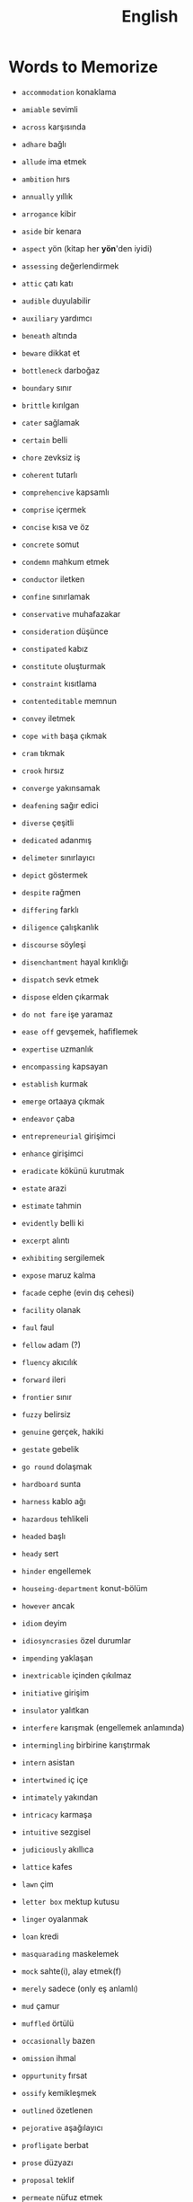 #+TITLE: English
#+STARTUP: overview

* Words to Memorize

- =accommodation=          konaklama
- =amiable=                sevimli
- =across=                 karşısında
- =adhare=                 bağlı
- =allude=                 ima etmek
- =ambition=               hırs
- =annually=               yıllık
- =arrogance=              kibir
- =aside=                  bir kenara
- =aspect=                 yön (kitap her *yön*'den iyidi)
- =assessing=              değerlendirmek
- =attic=                  çatı katı
- =audible=                duyulabilir
- =auxiliary=              yardımcı

- =beneath=                altında
- =beware=                 dikkat et
- =bottleneck=             darboğaz
- =boundary=               sınır
- =brittle=                kırılgan

- =cater=                  sağlamak
- =certain=                belli
- =chore=                  zevksiz iş
- =coherent=               tutarlı
- =comprehencive=          kapsamlı
- =comprise=               içermek
- =concise=                kısa ve öz
- =concrete=               somut
- =condemn=                mahkum etmek
- =conductor=              iletken
- =confine=                sınırlamak
- =conservative=           muhafazakar
- =consideration=          düşünce
- =constipated=            kabız
- =constitute=             oluşturmak
- =constraint=             kısıtlama
- =contenteditable=        memnun
- =convey=                 iletmek
- =cope with=              başa çıkmak
- =cram=                   tıkmak
- =crook=                  hırsız
- =converge=               yakınsamak

- =deafening=              sağır edici
- =diverse=                çeşitli
- =dedicated=              adanmış
- =delimeter=              sınırlayıcı
- =depict=                 göstermek
- =despite=                rağmen
- =differing=              farklı
- =diligence=              çalışkanlık
- =discourse=              söyleşi
- =disenchantment=         hayal kırıklığı
- =dispatch=               sevk etmek
- =dispose=                elden çıkarmak
- =do not fare=            işe yaramaz

- =ease off=               gevşemek, hafiflemek
- =expertise=              uzmanlık
- =encompassing=           kapsayan
- =establish=              kurmak
- =emerge=                 ortaaya çıkmak
- =endeavor=               çaba
- =entrepreneurial=        girişimci
- =enhance=                girişimci
- =eradicate=              kökünü kurutmak
- =estate=                 arazi
- =estimate=               tahmin
- =evidently=              belli ki
- =excerpt=                alıntı
- =exhibiting=             sergilemek
- =expose=                 maruz kalma

- =facade=                 cephe (evin dış cehesi)
- =facility=               olanak
- =faul=                   faul
- =fellow=                 adam (?)
- =fluency=                akıcılık
- =forward=                ileri
- =frontier=               sınır
- =fuzzy=                  belirsiz

- =genuine=                gerçek, hakiki
- =gestate=                gebelik
- =go round=               dolaşmak

- =hardboard=              sunta
- =harness=                kablo ağı
- =hazardous=              tehlikeli
- =headed=                 başlı
- =heady=                  sert
- =hinder=                 engellemek
- =houseing-department=    konut-bölüm
- =however=                ancak

- =idiom=                  deyim
- =idiosyncrasies=         özel durumlar
- =impending=              yaklaşan
- =inextricable=           içinden çıkılmaz
- =initiative=             girişim
- =insulator=              yalıtkan
- =interfere=              karışmak (engellemek anlamında)
- =intermingling=          birbirine karıştırmak
- =intern=                 asistan
- =intertwined=            iç içe
- =intimately=             yakından
- =intricacy=              karmaşa
- =intuitive=              sezgisel

- =judiciously=            akıllıca

- =lattice=                kafes
- =lawn=                   çim
- =letter box=             mektup kutusu
- =linger=                 oyalanmak
- =loan=                   kredi

- =masquarading=           maskelemek
- =mock=                   sahte(i), alay etmek(f)
- =merely=                 sadece (only eş anlamlı)
- =mud=                    çamur
- =muffled=                örtülü

- =occasionally=           bazen
- =omission=               ihmal
- =oppurtunity=            fırsat
- =ossify=                 kemikleşmek
- =outlined=               özetlenen

- =pejorative=             aşağılayıcı
- =profligate=             berbat
- =prose=                  düzyazı
- =proposal=               teklif
- =permeate=               nüfuz etmek
- =perpendicular=          dik (açısal diklik)
- =persuade=               ikna etmek
- =pervercity=             üstünlük
- =pinnacle=               çukur
- =pins out=               iğnelemek
- =pliable=                esnek
- =praise=                 övgü
- =precise=                kesin
- =precise=                kesin
- =precisely=              kesin olarak
- =predicate=              yüklem
- =premise=                öncül
- =prescient=              ileri görüşlü
- =presumably=             muhtemelen (probably)
- =prethora=               bolluk
- =privilege=              ayrıcalık
- =profound=               derin (konu olarak)
- =prominent=              belirgin
- =proposal=               öneri

- =query=                  sorgu
- =quintessentially=       özetle

- =recipient=              alıcı
- =reluctant=              isteksiz
- =regardless=             ne olursa olsun
- =relational=             bağlantılı
- =relevance=              alaka
- =responsive=             duyarlı
- =retrieve=               geri almak
- =rigorous=               titiz
- =rigorously=             titizlikle
- =rough=                  kaba
- =rough=                  kaba
- =row=                    sıra (matrisin satırı)

- =scattered=              dağılmış
- =straddling=             üst üste binmiş
- =signatory=              imza sahibi
- =skeptical=              şüpheci
- =scruple=                vicdan
- =seldom=                 nadiren
- =self-reliant=           kendine güvenen
- =semblance=              görünüş
- =several=                birkaç
- =shrug=                  omuz silkmek
- =snuggle=                sokulmak
- =sophomore=              ikinci sınıf öğrencisi
- =stairway=               merdiven
- =statement=              ifade
- =stitch=                 dikiş/dikmek
- =subsequent=             sonraki
- =subtle=                 ince (hoş, incelikli)
- =superstition=           batıl inanç
- =supervisor=             gözetmen/yönetici
- =suppress=               bastırmak
- =surgeon=                cerrah

- =tending=                bakım
- =tenet=                  ilke
- =therefore=              bu nedenle
- =thesaurus=              eş anlamlılar sözlüğü
- =trailed=                izledi
- =trivial=                gereksiz

- =unbolted=               sürgüsü açılmış
- =uncharted=              keşvedilmemiş
- =unconventional=         alışılmadık
- =undertaken=             üstlenilen
- =unselfish=              özverili

- =venue=                  buluşma yeri
- =vivid=                  canlı
- =vocabulary=             kelime bi+ gisi

- =walkway=                yürüyüş yolu
- =wrap up=                sarmak (ambalajlamak anlamında)
